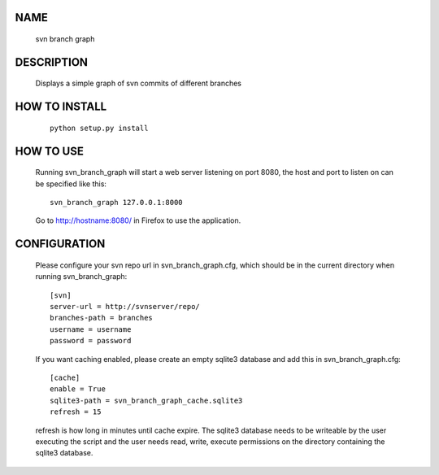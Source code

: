NAME
----
    svn branch graph

DESCRIPTION
-----------
    Displays a simple graph of svn commits of different branches

HOW TO INSTALL
--------------
    ::

        python setup.py install

HOW TO USE
----------
    Running svn_branch_graph will start a web server listening on port 8080,
    the host and port to listen on can be specified like this::

        svn_branch_graph 127.0.0.1:8000

    Go to http://hostname:8080/ in Firefox to use the application.

CONFIGURATION
-------------
    Please configure your svn repo url in svn_branch_graph.cfg, which should be
    in the current directory when running svn_branch_graph::

        [svn]
        server-url = http://svnserver/repo/
        branches-path = branches
        username = username
        password = password

    If you want caching enabled, please create an empty sqlite3 database and add
    this in svn_branch_graph.cfg::

        [cache]
        enable = True
        sqlite3-path = svn_branch_graph_cache.sqlite3
        refresh = 15

    refresh is how long in minutes until cache expire.  The sqlite3 database
    needs to be writeable by the user executing the script and the user needs
    read, write, execute permissions on the directory containing the sqlite3
    database.
